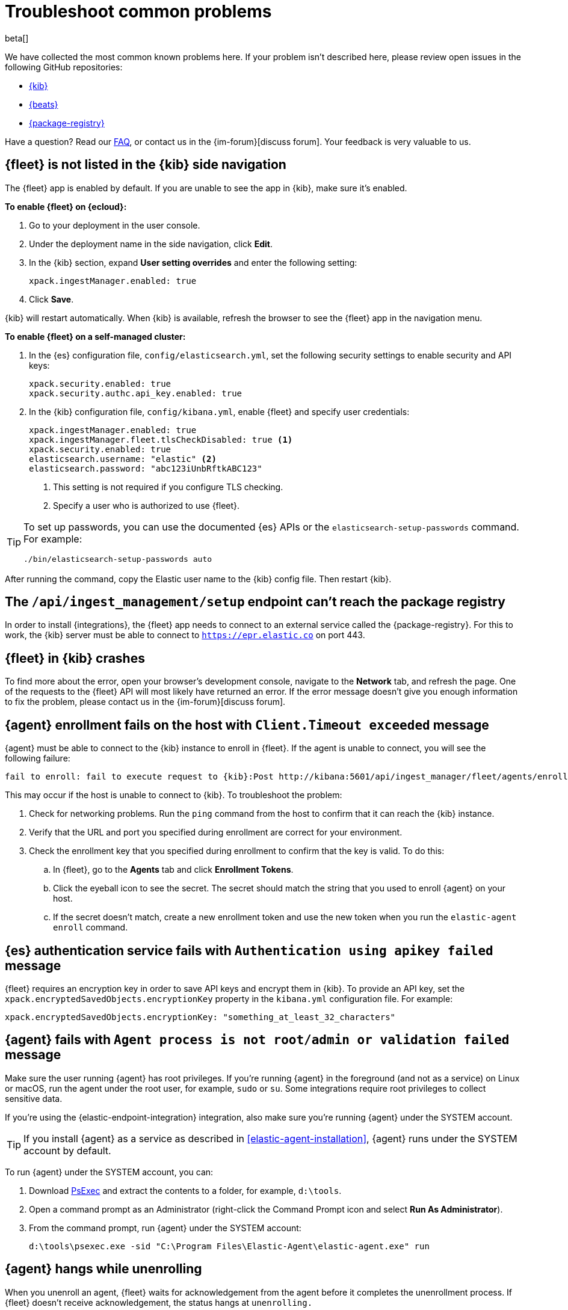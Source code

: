 [[ingest-management-troubleshooting]]
[role="xpack"]
= Troubleshoot common problems

beta[]

We have collected the most common known problems here. If your problem isn't
described here, please review open issues in the following GitHub repositories:

* https://github.com/elastic/kibana/issues[{kib}]
* https://github.com/elastic/beats/issues[{beats}]
* https://github.com/elastic/package-registry/issues[{package-registry}]

Have a question? Read our <<ingest-management-faq,FAQ>>, or contact us in the
{im-forum}[discuss forum]. Your feedback is very valuable to us.

[discrete]
[[fleet-not-in-kibana]]
== {fleet} is not listed in the {kib} side navigation

The {fleet} app is enabled by default. If you are unable to 
see the app in {kib}, make sure it's enabled.

**To enable {fleet} on {ecloud}:**

. Go to your deployment in the user console.

. Under the deployment name in the side navigation, click **Edit**.

. In the {kib} section, expand **User setting overrides** and enter the
following setting:
+
[source,yaml]
----
xpack.ingestManager.enabled: true
----

. Click **Save**.

{kib} will restart automatically. When {kib} is available, refresh the browser
to see the {fleet} app in the navigation menu.

**To enable {fleet} on a self-managed cluster:**

. In the {es} configuration file, `config/elasticsearch.yml`, set the following
security settings to enable security and API keys:
+
[source,yaml]
----
xpack.security.enabled: true
xpack.security.authc.api_key.enabled: true
----

. In the {kib} configuration file, `config/kibana.yml`, enable {fleet}
and specify user credentials:
+
[source,yaml]
----
xpack.ingestManager.enabled: true
xpack.ingestManager.fleet.tlsCheckDisabled: true <1>
xpack.security.enabled: true
elasticsearch.username: "elastic" <2>
elasticsearch.password: "abc123iUnbRftkABC123"
----
<1> This setting is not required if you configure TLS checking.
<2> Specify a user who is authorized to use {fleet}.

[TIP]
=====
To set up passwords, you can use the documented {es} APIs or the
`elasticsearch-setup-passwords` command. For example:

`./bin/elasticsearch-setup-passwords auto`
=====

After running the command, copy the Elastic user name to the {kib} config file.
Then restart {kib}.

[discrete]
[[ingest-management-setup-fails]]
== The `/api/ingest_management/setup` endpoint can't reach the package registry

In order to install {integrations}, the {fleet} app needs to connect to
an external service called the {package-registry}. For this to work, the {kib}
server must be able to connect to `https://epr.elastic.co` on port 443.

[discrete]
[[fleet-app-crashes]]
== {fleet} in {kib} crashes

To find more about the error, open your browser's development console, navigate
to the **Network** tab, and refresh the page. One of the requests to the
{fleet} API will most likely have returned an error. If the error
message doesn't give you enough information to fix the problem, please contact
us in the {im-forum}[discuss forum].

[discrete]
[[agent-enrollment-timeout]]
== {agent} enrollment fails on the host with `Client.Timeout exceeded` message

{agent} must be able to connect to the {kib} instance to enroll in {fleet}.
If the agent is unable to connect, you will see the following failure:

[source,output]
-----
fail to enroll: fail to execute request to {kib}:Post http://kibana:5601/api/ingest_manager/fleet/agents/enroll?: net/http: request canceled while waiting for connection (Client.Timeout exceeded while awaiting headers)
-----

This may occur if the host is unable to connect to {kib}. To troubleshoot the
problem:

. Check for networking problems. Run the `ping` command from the host to confirm
that it can reach the {kib} instance.

. Verify that the URL and port you specified during enrollment are correct for
your environment.

. Check the enrollment key that you specified during enrollment to confirm that
the key is valid. To do this:
.. In {fleet}, go to the **Agents** tab and click **Enrollment Tokens**. 
.. Click the eyeball icon to see the secret. The secret should match the string
that you used to enroll {agent} on your host.
.. If the secret doesn't match, create a new enrollment token and use the new
token when you run the `elastic-agent enroll` command.

[discrete]
[[es-apikey-failed]]
== {es} authentication service fails with `Authentication using apikey failed` message

{fleet} requires an encryption key in order to save API keys and encrypt them in
{kib}. To provide an API key, set the `xpack.encryptedSavedObjects.encryptionKey`
property in the `kibana.yml` configuration file. For example:

[source,yaml]
----
xpack.encryptedSavedObjects.encryptionKey: "something_at_least_32_characters"
----

[discrete]
[[process-not-root]]
== {agent} fails with `Agent process is not root/admin or validation failed` message

Make sure the user running {agent} has root privileges. If you're running
{agent} in the foreground (and not as a service) on Linux or macOS, run the
agent under the root user, for example, `sudo` or `su`. Some integrations
require root privileges to collect sensitive data.

If you're using the {elastic-endpoint-integration} integration, also make sure you're
running {agent} under the SYSTEM account.

TIP: If you install {agent} as a service as described in
<<elastic-agent-installation>>, {agent} runs under the SYSTEM account by
default.

To run {agent} under the SYSTEM account, you can:

. Download https://docs.microsoft.com/en-us/sysinternals/downloads/psexec[PsExec]
and extract the contents to a folder, for example, `d:\tools`.
. Open a command prompt as an Administrator (right-click the Command Prompt
icon and select *Run As Administrator*).
. From the command prompt, run {agent} under the SYSTEM account:
+
[source,sh]
----
d:\tools\psexec.exe -sid "C:\Program Files\Elastic-Agent\elastic-agent.exe" run
----

[discrete]
[[agent-hangs-while-unenrolling]]
== {agent} hangs while unenrolling

When you unenroll an agent, {fleet} waits for acknowledgement from the agent
before it completes the unenrollment process. If {fleet} doesn't receive
acknowledgement, the status hangs at `unenrolling.`

If this happens, select **Force unenroll** from the *Actions* menu in the
Agents list.

This will invalidate all API keys related to the agent and change the status to
`inactive` so that the agent no longer appears in {fleet}. 
